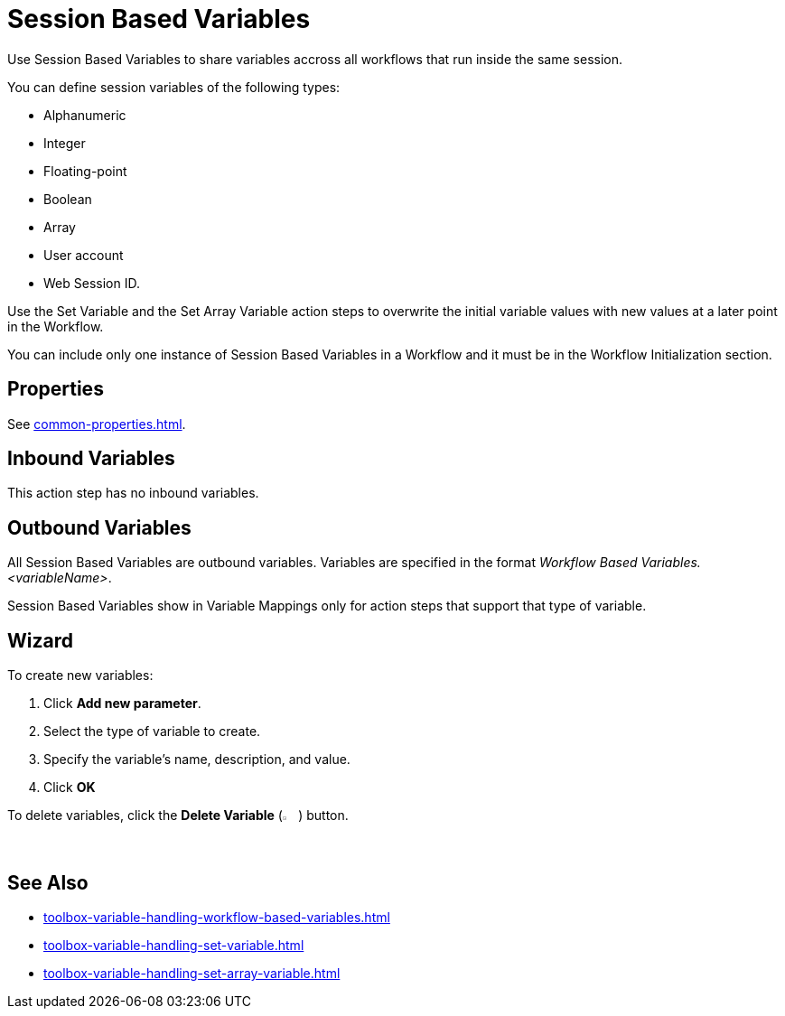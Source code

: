 = Session Based Variables 

Use Session Based Variables to share variables accross all workflows that run inside the same session.

You can define session variables of the following types: 

* Alphanumeric
* Integer 
* Floating-point
* Boolean
* Array
* User account
* Web Session ID.

Use the Set Variable and the Set Array Variable action steps to overwrite the initial variable values with new values at a later point in the Workflow.

You can include only one instance of Session Based Variables in a Workflow and it must be in the Workflow Initialization section.

== Properties 

See xref:common-properties.adoc[].

== Inbound Variables 

This action step has no inbound variables. 

== Outbound Variables 

All Session Based Variables are outbound variables. Variables are specified in the format _Workflow Based Variables.<variableName>_.

Session Based Variables show in Variable Mappings only for action steps that support that type of variable.

== Wizard 

To create new variables: 

. Click *Add new parameter*.
. Select the type of variable to create. 
. Specify the variable's name, description, and value. 
. Click *OK* 

To delete variables, click the *Delete Variable* (image:delete-icon.png[2%, 2%, The Delete Variable button]) button. 

== See Also 

* xref:toolbox-variable-handling-workflow-based-variables.adoc[]
* xref:toolbox-variable-handling-set-variable.adoc[]
* xref:toolbox-variable-handling-set-array-variable.adoc[]